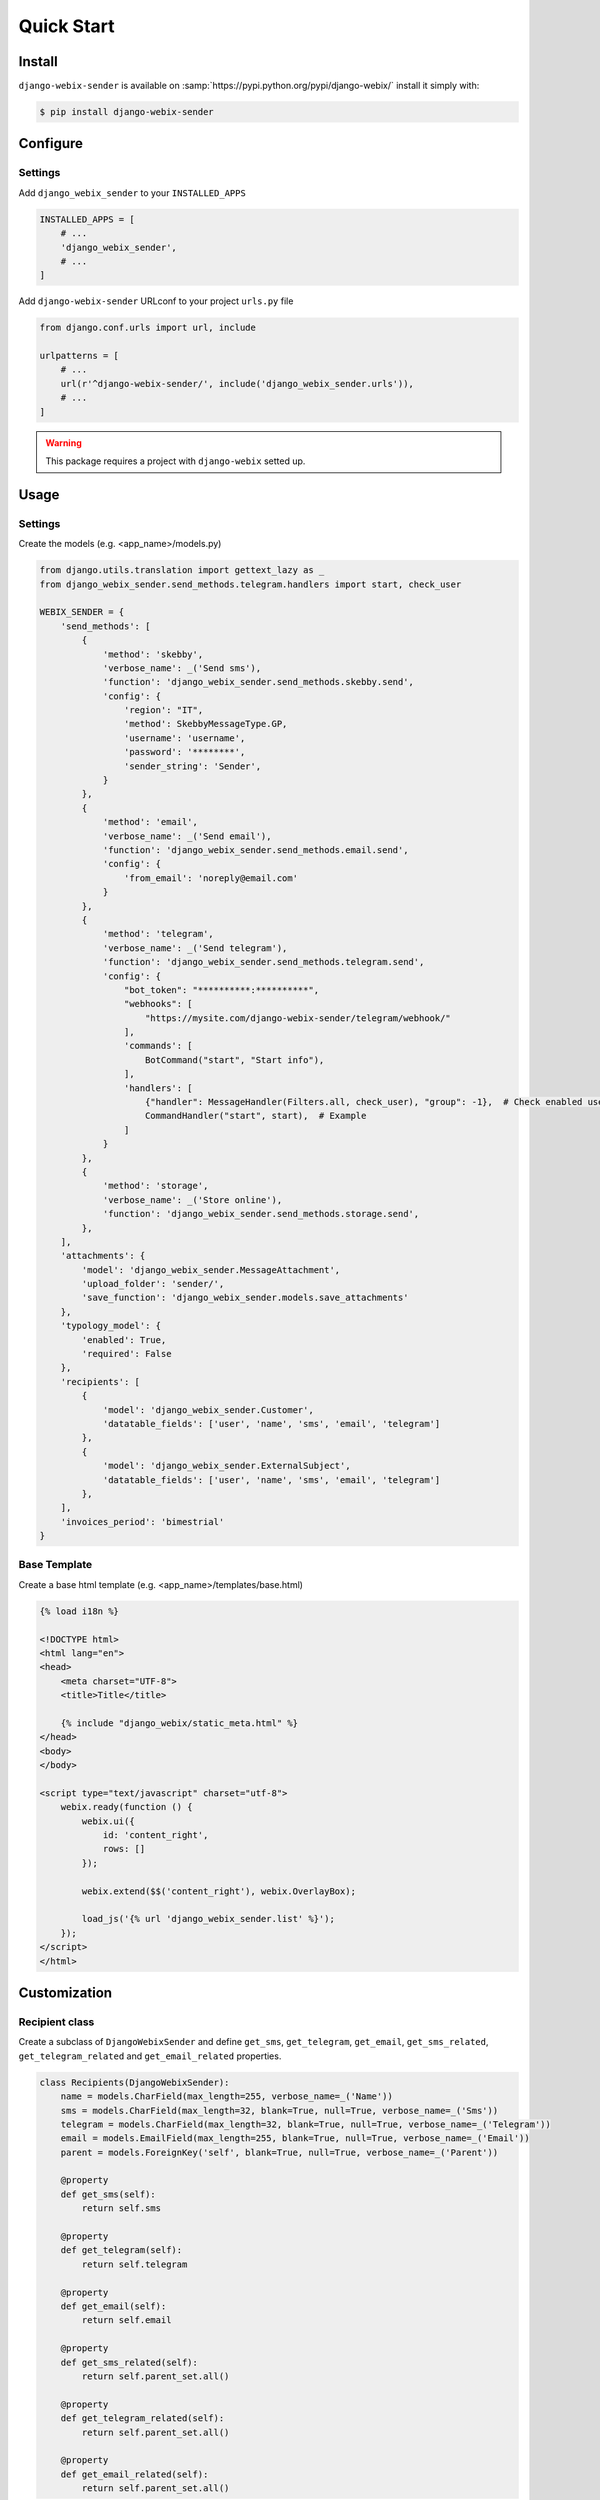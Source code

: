 Quick Start
===========

Install
-------

``django-webix-sender`` is available on :samp:`https://pypi.python.org/pypi/django-webix/` install it simply with:

.. code-block:: bash

    $ pip install django-webix-sender


Configure
---------

Settings
~~~~~~~~

Add ``django_webix_sender`` to your ``INSTALLED_APPS``

.. code-block:: python

    INSTALLED_APPS = [
        # ...
        'django_webix_sender',
        # ...
    ]

Add ``django-webix-sender`` URLconf to your project ``urls.py`` file

.. code-block:: python

    from django.conf.urls import url, include

    urlpatterns = [
        # ...
        url(r'^django-webix-sender/', include('django_webix_sender.urls')),
        # ...
    ]

.. warning::

    This package requires a project with ``django-webix`` setted up.


Usage
-----

Settings
~~~~~~~~

Create the models (e.g. <app_name>/models.py)

.. code-block:: python

    from django.utils.translation import gettext_lazy as _
    from django_webix_sender.send_methods.telegram.handlers import start, check_user

    WEBIX_SENDER = {
        'send_methods': [
            {
                'method': 'skebby',
                'verbose_name': _('Send sms'),
                'function': 'django_webix_sender.send_methods.skebby.send',
                'config': {
                    'region': "IT",
                    'method': SkebbyMessageType.GP,
                    'username': 'username',
                    'password': '********',
                    'sender_string': 'Sender',
                }
            },
            {
                'method': 'email',
                'verbose_name': _('Send email'),
                'function': 'django_webix_sender.send_methods.email.send',
                'config': {
                    'from_email': 'noreply@email.com'
                }
            },
            {
                'method': 'telegram',
                'verbose_name': _('Send telegram'),
                'function': 'django_webix_sender.send_methods.telegram.send',
                'config': {
                    "bot_token": "**********:**********",
                    "webhooks": [
                        "https://mysite.com/django-webix-sender/telegram/webhook/"
                    ],
                    'commands': [
                        BotCommand("start", "Start info"),
                    ],
                    'handlers': [
                        {"handler": MessageHandler(Filters.all, check_user), "group": -1},  # Check enabled users
                        CommandHandler("start", start),  # Example
                    ]
                }
            },
            {
                'method': 'storage',
                'verbose_name': _('Store online'),
                'function': 'django_webix_sender.send_methods.storage.send',
            },
        ],
        'attachments': {
            'model': 'django_webix_sender.MessageAttachment',
            'upload_folder': 'sender/',
            'save_function': 'django_webix_sender.models.save_attachments'
        },
        'typology_model': {
            'enabled': True,
            'required': False
        },
        'recipients': [
            {
                'model': 'django_webix_sender.Customer',
                'datatable_fields': ['user', 'name', 'sms', 'email', 'telegram']
            },
            {
                'model': 'django_webix_sender.ExternalSubject',
                'datatable_fields': ['user', 'name', 'sms', 'email', 'telegram']
            },
        ],
        'invoices_period': 'bimestrial'
    }


.. attribute:: WEBIX_SENDER['send_methods']

    Defines the allowed send methods.

    There are three allowed methods type:

    - ``skebby``

    - ``email``

    - ``telegram``

    - ``storage``


    The methods already implemented in this package are:

    - ``django_webix_sender.send_methods.email.send``

        The default Django email sender.

        .. code:: python

            {
                'method': 'email',
                'verbose_name': _('Send email'),
                'function': 'django_webix_sender.send_methods.email.send',
                'config': {
                    'from_email': 'noreply@email.com'
                }
            }


    - ``django_webix_sender.send_methods.skebby.send``

        Skebby sms APIs.

        .. code:: python

            {
                'method': 'skebby',
                'verbose_name': _('Send sms with Skebby'),
                'function': 'django_webix_sender.send_methods.skebby.send',
                'config': {
                    'region': "IT",
                    'method': SkebbyMessageType.GP,
                    'username': 'username',
                    'password': '********',
                    'sender_string': 'Sender',
                }
            }

    - ``django_webix_sender.send_methods.telegram.send``

        Telegram APIs.

        .. code:: python

            {
                'method': 'telegram',
                'verbose_name': _('Send with Telegram'),
                'function': 'django_webix_sender.send_methods.telegram.send',
                'config': {
                    "bot_token": "**********:**********",
                    "webhooks": [
                        "https://mysite.com/django-webix-sender/telegram/webhook/"
                    ],
                    'commands': [
                        BotCommand("start", "Start info"),
                    ],
                    'handlers': [
                        {"handler": MessageHandler(Filters.all, check_user), "group": -1},  # Check enabled users
                        CommandHandler("start", start),  # Example
                    ]
                }
            }

    - ``django_webix_sender.send_methods.storage.send``

        Storage method

        .. code:: python

            {
                'method': 'storage',
                'verbose_name': _('Store online'),
                'function': 'django_webix_sender.send_methods.storage.send',
            }


.. attribute:: WEBIX_SENDER['attachments']

    Defines the attachments model and the method to store files.

    .. code-block:: python

        {
            'model': 'django_webix_sender.MessageAttachment',
            'upload_folder': 'sender/',
            'save_function': 'django_webix_sender.models.save_attachments'
        }


.. attribute:: WEBIX_SENDER['typology_model']

    Defines if the message typology are enabled.

    .. code-block:: python

        {
            'enabled': True,
            'required': False
        }


.. attribute:: WEBIX_SENDER['recipients']

    Defines the models to show as a list of recipients.

    .. code-block:: python

        {
            'model': 'django_webix_sender.Customer',
            'datatable_fields': ['user', 'name', 'sms', 'email', 'telegram']
        }


Base Template
~~~~~~~~~~~~~

Create a base html template (e.g. <app_name>/templates/base.html)

.. code-block:: html

    {% load i18n %}

    <!DOCTYPE html>
    <html lang="en">
    <head>
        <meta charset="UTF-8">
        <title>Title</title>

        {% include "django_webix/static_meta.html" %}
    </head>
    <body>
    </body>

    <script type="text/javascript" charset="utf-8">
        webix.ready(function () {
            webix.ui({
                id: 'content_right',
                rows: []
            });

            webix.extend($$('content_right'), webix.OverlayBox);

            load_js('{% url 'django_webix_sender.list' %}');
        });
    </script>
    </html>


Customization
-------------

Recipient class
~~~~~~~~~~~~~~~

Create a subclass of ``DjangoWebixSender`` and define ``get_sms``, ``get_telegram``, ``get_email``, ``get_sms_related``, ``get_telegram_related`` and ``get_email_related`` properties.

.. code-block:: python

    class Recipients(DjangoWebixSender):
        name = models.CharField(max_length=255, verbose_name=_('Name'))
        sms = models.CharField(max_length=32, blank=True, null=True, verbose_name=_('Sms'))
        telegram = models.CharField(max_length=32, blank=True, null=True, verbose_name=_('Telegram'))
        email = models.EmailField(max_length=255, blank=True, null=True, verbose_name=_('Email'))
        parent = models.ForeignKey('self', blank=True, null=True, verbose_name=_('Parent'))

        @property
        def get_sms(self):
            return self.sms

        @property
        def get_telegram(self):
            return self.telegram

        @property
        def get_email(self):
            return self.email

        @property
        def get_sms_related(self):
            return self.parent_set.all()

        @property
        def get_telegram_related(self):
            return self.parent_set.all()

        @property
        def get_email_related(self):
            return self.parent_set.all()


Send method
~~~~~~~~~~~

.. code-block:: python

    def send_sms(recipients, body, message_sent):

        # ...
        # API gateway sms send
        # ...

        for recipient, recipient_address in recipients['valids']:
            MessageRecipient.objects.create(
                message_sent=message_sent,
                recipient=recipient,
                sent_number=1,
                status='success',
                recipient_address=recipient_address
            )
        for recipient, recipient_address in recipients['invalids']:
            pass
        for recipient, recipient_address in recipients['duplicates']:
            pass
        return message_sent

